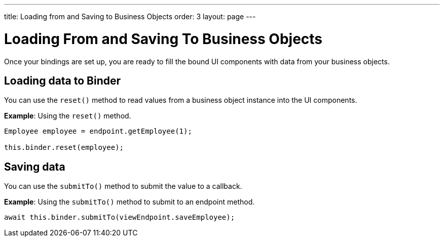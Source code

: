 ---
title: Loading from and Saving to Business Objects
order: 3
layout: page
---

= Loading From and Saving To Business Objects

Once your bindings are set up, you are ready to fill the bound UI components with data from your business objects. 

== Loading data to Binder

You can use the `reset()` method to read values from a business object instance into the UI components.


*Example*: Using the `reset()` method.

[source, typescript]
----
Employee employee = endpoint.getEmployee(1);

this.binder.reset(employee);
----

== Saving data

You can use the `submitTo()` method to submit the value to a callback. 

*Example*: Using the `submitTo()` method to submit to an endpoint method.

[source, typescript]
----
await this.binder.submitTo(viewEndpoint.saveEmployee);
----
